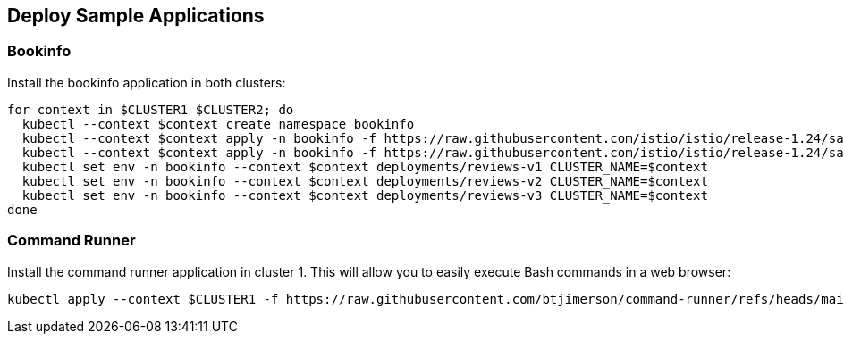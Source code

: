 == Deploy Sample Applications

=== Bookinfo

Install the bookinfo application in both clusters:

[,bash]
----
for context in $CLUSTER1 $CLUSTER2; do
  kubectl --context $context create namespace bookinfo
  kubectl --context $context apply -n bookinfo -f https://raw.githubusercontent.com/istio/istio/release-1.24/samples/bookinfo/platform/kube/bookinfo.yaml
  kubectl --context $context apply -n bookinfo -f https://raw.githubusercontent.com/istio/istio/release-1.24/samples/bookinfo/platform/kube/bookinfo-versions.yaml
  kubectl set env -n bookinfo --context $context deployments/reviews-v1 CLUSTER_NAME=$context
  kubectl set env -n bookinfo --context $context deployments/reviews-v2 CLUSTER_NAME=$context
  kubectl set env -n bookinfo --context $context deployments/reviews-v3 CLUSTER_NAME=$context
done
----

=== Command Runner

Install the command runner application in cluster 1. This will allow you to easily execute Bash commands in a web browser:

[,bash]
----
kubectl apply --context $CLUSTER1 -f https://raw.githubusercontent.com/btjimerson/command-runner/refs/heads/main/kubernetes/command-runner.yaml
----